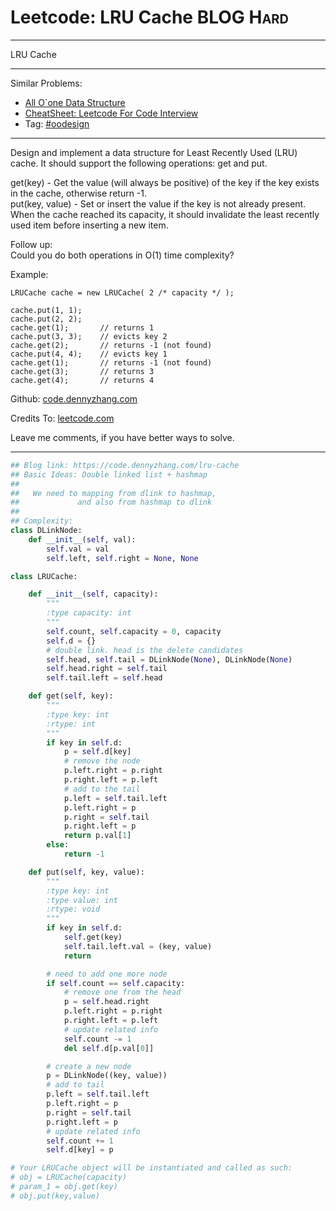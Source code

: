 * Leetcode: LRU Cache                                             :BLOG:Hard:
#+STARTUP: showeverything
#+OPTIONS: toc:nil \n:t ^:nil creator:nil d:nil
:PROPERTIES:
:type:     oodesign
:END:
---------------------------------------------------------------------
LRU Cache
---------------------------------------------------------------------
#+BEGIN_HTML
<a href="https://github.com/dennyzhang/code.dennyzhang.com/tree/master/problems/lru-cache"><img align="right" width="200" height="183" src="https://www.dennyzhang.com/wp-content/uploads/denny/watermark/github.png" /></a>
#+END_HTML
Similar Problems:
- [[https://code.dennyzhang.com/all-oone-data-structure][All O`one Data Structure]]
- [[https://cheatsheet.dennyzhang.com/cheatsheet-leetcode-A4][CheatSheet: Leetcode For Code Interview]]
- Tag: [[https://code.dennyzhang.com/review-oodesign][#oodesign]]
---------------------------------------------------------------------
Design and implement a data structure for Least Recently Used (LRU) cache. It should support the following operations: get and put.

get(key) - Get the value (will always be positive) of the key if the key exists in the cache, otherwise return -1.
put(key, value) - Set or insert the value if the key is not already present. When the cache reached its capacity, it should invalidate the least recently used item before inserting a new item.

Follow up:
Could you do both operations in O(1) time complexity?

Example:
#+BEGIN_EXAMPLE
LRUCache cache = new LRUCache( 2 /* capacity */ );

cache.put(1, 1);
cache.put(2, 2);
cache.get(1);       // returns 1
cache.put(3, 3);    // evicts key 2
cache.get(2);       // returns -1 (not found)
cache.put(4, 4);    // evicts key 1
cache.get(1);       // returns -1 (not found)
cache.get(3);       // returns 3
cache.get(4);       // returns 4
#+END_EXAMPLE

Github: [[https://github.com/dennyzhang/code.dennyzhang.com/tree/master/problems/lru-cache][code.dennyzhang.com]]

Credits To: [[https://leetcode.com/problems/lru-cache/description/][leetcode.com]]

Leave me comments, if you have better ways to solve.
---------------------------------------------------------------------

#+BEGIN_SRC python
## Blog link: https://code.dennyzhang.com/lru-cache
## Basic Ideas: Double linked list + hashmap
##
##   We need to mapping from dlink to hashmap,
##             and also from hashmap to dlink
##
## Complexity:
class DLinkNode:
    def __init__(self, val):
        self.val = val
        self.left, self.right = None, None
    
class LRUCache:

    def __init__(self, capacity):
        """
        :type capacity: int
        """
        self.count, self.capacity = 0, capacity
        self.d = {}
        # double link. head is the delete candidates
        self.head, self.tail = DLinkNode(None), DLinkNode(None)
        self.head.right = self.tail
        self.tail.left = self.head
        
    def get(self, key):
        """
        :type key: int
        :rtype: int
        """
        if key in self.d:
            p = self.d[key]
            # remove the node
            p.left.right = p.right
            p.right.left = p.left
            # add to the tail
            p.left = self.tail.left
            p.left.right = p
            p.right = self.tail
            p.right.left = p
            return p.val[1]
        else:
            return -1

    def put(self, key, value):
        """
        :type key: int
        :type value: int
        :rtype: void
        """
        if key in self.d:
            self.get(key)
            self.tail.left.val = (key, value)
            return

        # need to add one more node
        if self.count == self.capacity:
            # remove one from the head
            p = self.head.right
            p.left.right = p.right
            p.right.left = p.left
            # update related info
            self.count -= 1
            del self.d[p.val[0]]

        # create a new node
        p = DLinkNode((key, value))
        # add to tail
        p.left = self.tail.left
        p.left.right = p
        p.right = self.tail
        p.right.left = p
        # update related info
        self.count += 1
        self.d[key] = p

# Your LRUCache object will be instantiated and called as such:
# obj = LRUCache(capacity)
# param_1 = obj.get(key)
# obj.put(key,value)
#+END_SRC

#+BEGIN_HTML
<div style="overflow: hidden;">
<div style="float: left; padding: 5px"> <a href="https://www.linkedin.com/in/dennyzhang001"><img src="https://www.dennyzhang.com/wp-content/uploads/sns/linkedin.png" alt="linkedin" /></a></div>
<div style="float: left; padding: 5px"><a href="https://github.com/dennyzhang"><img src="https://www.dennyzhang.com/wp-content/uploads/sns/github.png" alt="github" /></a></div>
<div style="float: left; padding: 5px"><a href="https://www.dennyzhang.com/slack" target="_blank" rel="nofollow"><img src="https://www.dennyzhang.com/wp-content/uploads/sns/slack.png" alt="slack"/></a></div>
</div>
#+END_HTML

